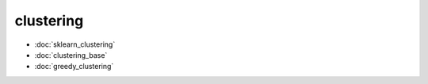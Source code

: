 clustering
==========
* :doc:`sklearn_clustering`
* :doc:`clustering_base`
* :doc:`greedy_clustering`
